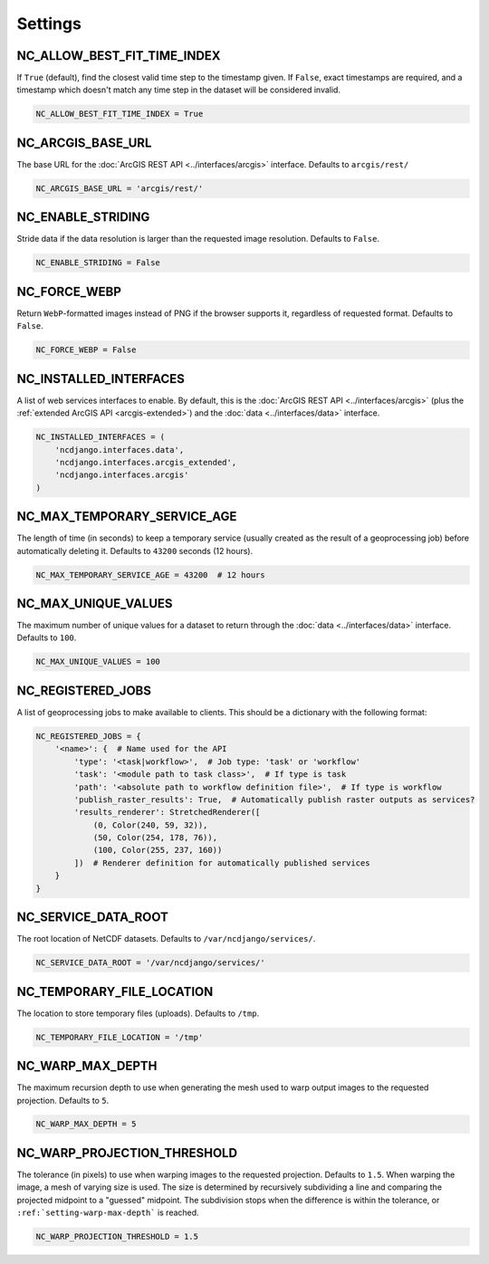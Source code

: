 Settings
========

NC_ALLOW_BEST_FIT_TIME_INDEX
----------------------------

If ``True`` (default), find the closest valid time step to the timestamp given. If ``False``, exact timestamps are
required, and a timestamp which doesn't match any time step in the dataset will be considered invalid.

.. code-block:: python

    NC_ALLOW_BEST_FIT_TIME_INDEX = True

NC_ARCGIS_BASE_URL
------------------

The base URL for the :doc:`ArcGIS REST API <../interfaces/arcgis>` interface. Defaults to ``arcgis/rest/``

.. code-block:: python

    NC_ARCGIS_BASE_URL = 'arcgis/rest/'

NC_ENABLE_STRIDING
------------------

Stride data if the data resolution is larger than the requested image resolution. Defaults to ``False``.

.. code-block:: python

    NC_ENABLE_STRIDING = False

NC_FORCE_WEBP
-------------

Return ``WebP``-formatted images instead of PNG if the browser supports it, regardless of requested format. Defaults to
``False``.

.. code-block:: python

    NC_FORCE_WEBP = False

NC_INSTALLED_INTERFACES
-----------------------

A list of web services interfaces to enable. By default, this is the :doc:`ArcGIS REST API <../interfaces/arcgis>` (plus
the :ref:`extended ArcGIS API <arcgis-extended>`) and the :doc:`data <../interfaces/data>` interface.

.. code-block:: python

    NC_INSTALLED_INTERFACES = (
        'ncdjango.interfaces.data',
        'ncdjango.interfaces.arcgis_extended',
        'ncdjango.interfaces.arcgis'
    )

.. _setting-max-temporary-service-age:

NC_MAX_TEMPORARY_SERVICE_AGE
----------------------------

The length of time (in seconds) to keep a temporary service (usually created as the result of a geoprocessing job)
before automatically deleting it. Defaults to ``43200`` seconds (12 hours).

.. code-block:: python

    NC_MAX_TEMPORARY_SERVICE_AGE = 43200  # 12 hours


NC_MAX_UNIQUE_VALUES
--------------------

The maximum number of unique values for a dataset to return through the :doc:`data <../interfaces/data>` interface.
Defaults to ``100``.

.. code-block:: python

    NC_MAX_UNIQUE_VALUES = 100

.. _setting-registered-jobs:

NC_REGISTERED_JOBS
------------------

A list of geoprocessing jobs to make available to clients. This should be a dictionary with the following format:

.. code-block:: python

    NC_REGISTERED_JOBS = {
        '<name>': {  # Name used for the API
            'type': '<task|workflow>',  # Job type: 'task' or 'workflow'
            'task': '<module path to task class>',  # If type is task
            'path': '<absolute path to workflow definition file>',  # If type is workflow
            'publish_raster_results': True,  # Automatically publish raster outputs as services?
            'results_renderer': StretchedRenderer([
                (0, Color(240, 59, 32)),
                (50, Color(254, 178, 76)),
                (100, Color(255, 237, 160))
            ])  # Renderer definition for automatically published services
        }
    }

.. _setting-service-data-root:

NC_SERVICE_DATA_ROOT
--------------------

The root location of NetCDF datasets. Defaults to ``/var/ncdjango/services/``.

.. code-block:: python

    NC_SERVICE_DATA_ROOT = '/var/ncdjango/services/'

NC_TEMPORARY_FILE_LOCATION
--------------------------

The location to store temporary files (uploads). Defaults to ``/tmp``.

.. code-block:: python

    NC_TEMPORARY_FILE_LOCATION = '/tmp'

.. _setting-warp-max-depth:

NC_WARP_MAX_DEPTH
-----------------

The maximum recursion depth to use when generating the mesh used to warp output images to the requested projection.
Defaults to ``5``.

.. code-block:: python

    NC_WARP_MAX_DEPTH = 5

NC_WARP_PROJECTION_THRESHOLD
----------------------------

The tolerance (in pixels) to use when warping images to the requested projection. Defaults to ``1.5``. When warping
the image, a mesh of varying size is used. The size is determined by recursively subdividing a line and comparing the
projected midpoint to a "guessed" midpoint. The subdivision stops when the difference is within the tolerance, or
``:ref:`setting-warp-max-depth``` is reached.

.. code-block:: python

    NC_WARP_PROJECTION_THRESHOLD = 1.5
